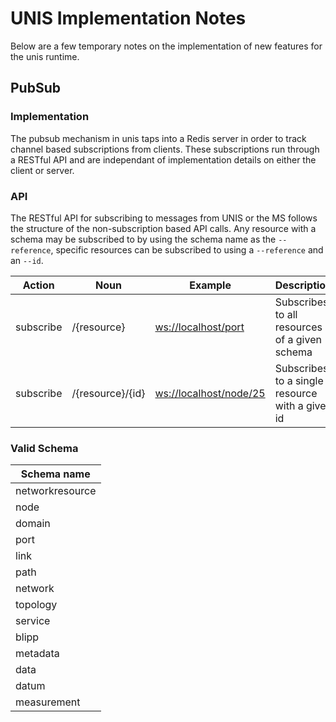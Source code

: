 * UNIS Implementation Notes
Below are a few temporary notes on the implementation of new features
for the unis runtime.

** PubSub
*** Implementation
The pubsub mechanism in unis taps into a Redis server in order to
track channel based subscriptions from clients.  These subscriptions
run through a RESTful API and are independant of implementation details
on either the client or server.

*** API
The RESTful API for subscribing to messages from UNIS or the MS follows
the structure of the non-subscription based API calls.  Any resource with
a schema may be subscribed to by using the schema name as the =--reference=,
specific resources can be subscribed to using a =--reference= and an =--id=.

| Action    | Noun             | Example                | Description                                     |
|-----------+------------------+------------------------+-------------------------------------------------|
| subscribe | /{resource}      | ws://localhost/port    | Subscribes to all resources of a given schema   |
| subscribe | /{resource}/{id} | ws://localhost/node/25 | Subscribes to a single resource with a given id |


*** Valid Schema

| Schema name     |
|-----------------|
| networkresource |
| node            |
| domain          |
| port            |
| link            |
| path            |
| network         |
| topology        |
| service         |
| blipp           |
| metadata        |
| data            |
| datum           |
| measurement     |
